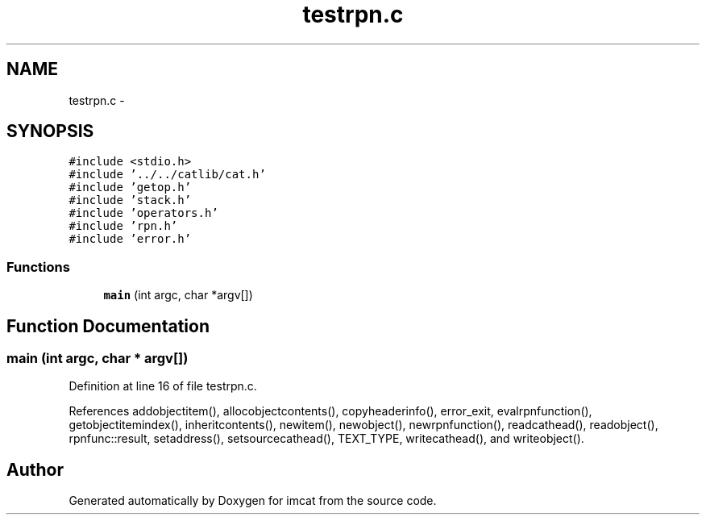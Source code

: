 .TH "testrpn.c" 3 "23 Dec 2003" "imcat" \" -*- nroff -*-
.ad l
.nh
.SH NAME
testrpn.c \- 
.SH SYNOPSIS
.br
.PP
\fC#include <stdio.h>\fP
.br
\fC#include '../../catlib/cat.h'\fP
.br
\fC#include 'getop.h'\fP
.br
\fC#include 'stack.h'\fP
.br
\fC#include 'operators.h'\fP
.br
\fC#include 'rpn.h'\fP
.br
\fC#include 'error.h'\fP
.br

.SS "Functions"

.in +1c
.ti -1c
.RI "\fBmain\fP (int argc, char *argv[])"
.br
.in -1c
.SH "Function Documentation"
.PP 
.SS "main (int argc, char * argv[])"
.PP
Definition at line 16 of file testrpn.c.
.PP
References addobjectitem(), allocobjectcontents(), copyheaderinfo(), error_exit, evalrpnfunction(), getobjectitemindex(), inheritcontents(), newitem(), newobject(), newrpnfunction(), readcathead(), readobject(), rpnfunc::result, setaddress(), setsourcecathead(), TEXT_TYPE, writecathead(), and writeobject().
.SH "Author"
.PP 
Generated automatically by Doxygen for imcat from the source code.
